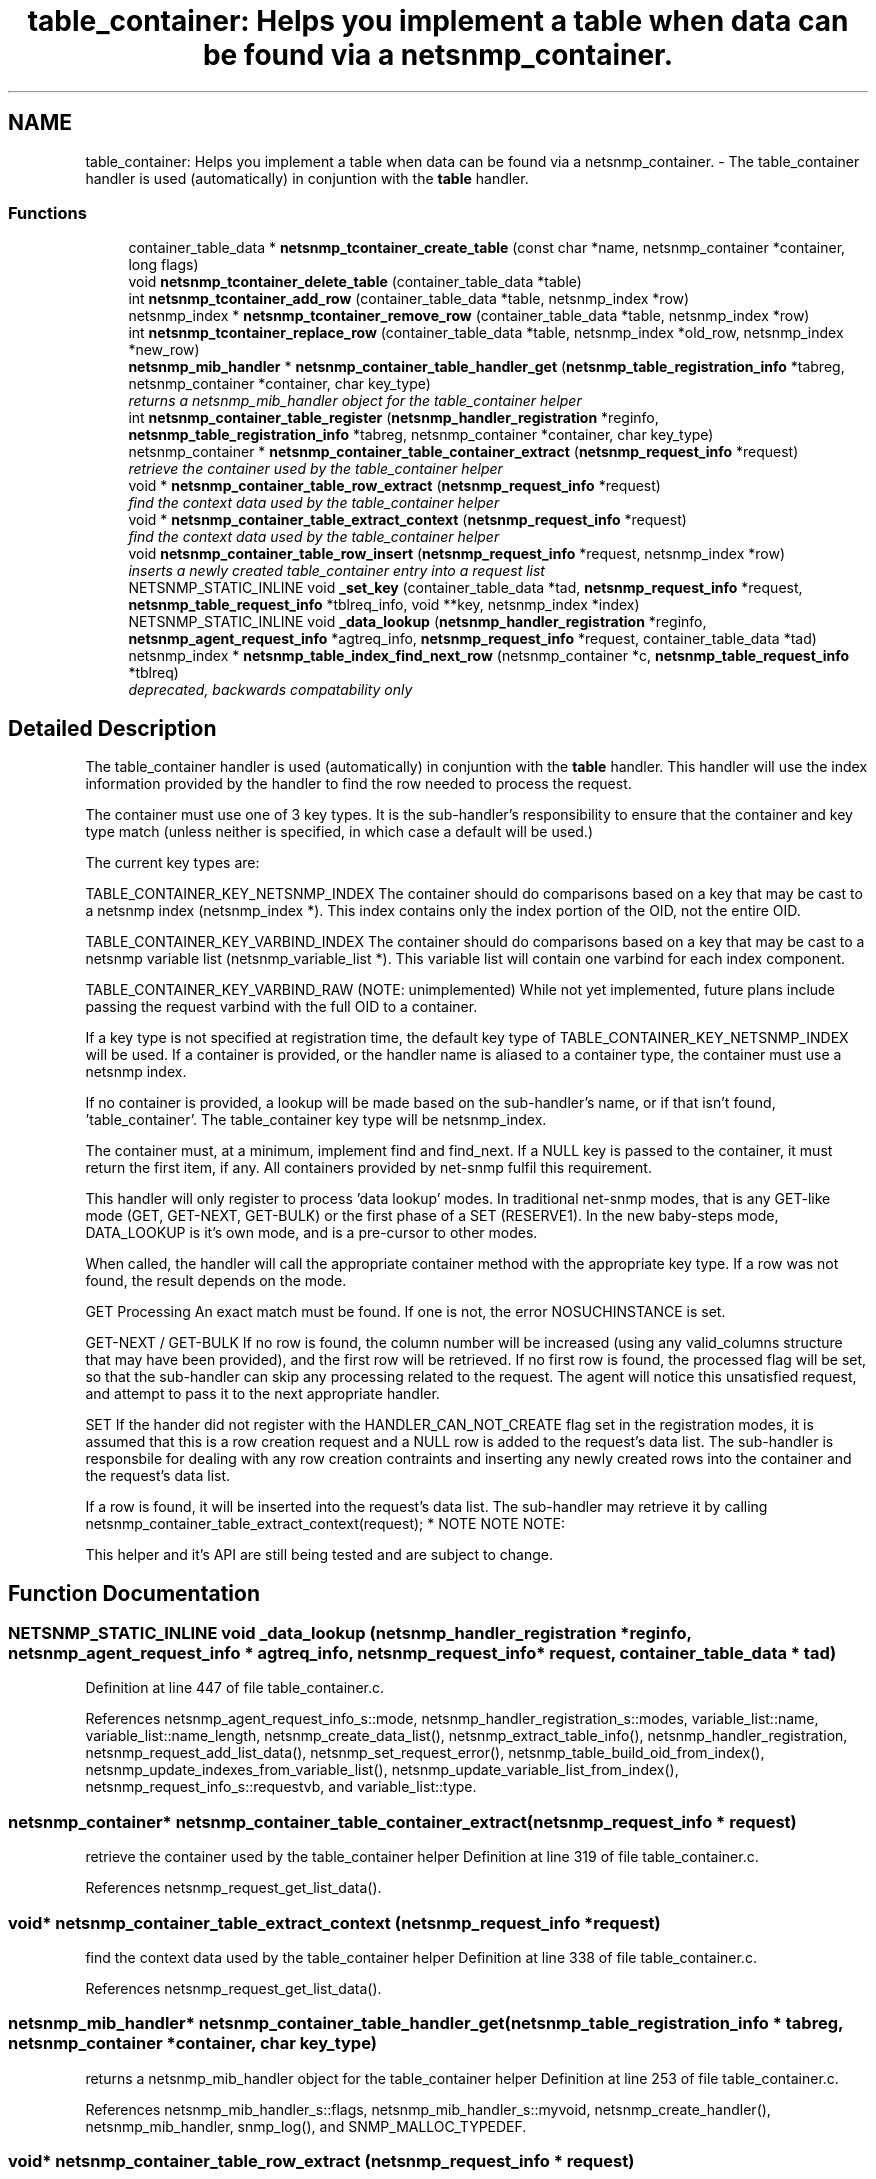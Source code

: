 .TH "table_container: Helps you implement a table when data can be found via a netsnmp_container." 3 "31 Oct 2005" "net-snmp" \" -*- nroff -*-
.ad l
.nh
.SH NAME
table_container: Helps you implement a table when data can be found via a netsnmp_container. \- The table_container handler is used (automatically) in conjuntion with the \fBtable\fP handler.  

.PP
.SS "Functions"

.in +1c
.ti -1c
.RI "container_table_data * \fBnetsnmp_tcontainer_create_table\fP (const char *name, netsnmp_container *container, long flags)"
.br
.ti -1c
.RI "void \fBnetsnmp_tcontainer_delete_table\fP (container_table_data *table)"
.br
.ti -1c
.RI "int \fBnetsnmp_tcontainer_add_row\fP (container_table_data *table, netsnmp_index *row)"
.br
.ti -1c
.RI "netsnmp_index * \fBnetsnmp_tcontainer_remove_row\fP (container_table_data *table, netsnmp_index *row)"
.br
.ti -1c
.RI "int \fBnetsnmp_tcontainer_replace_row\fP (container_table_data *table, netsnmp_index *old_row, netsnmp_index *new_row)"
.br
.ti -1c
.RI "\fBnetsnmp_mib_handler\fP * \fBnetsnmp_container_table_handler_get\fP (\fBnetsnmp_table_registration_info\fP *tabreg, netsnmp_container *container, char key_type)"
.br
.RI "\fIreturns a netsnmp_mib_handler object for the table_container helper \fP"
.ti -1c
.RI "int \fBnetsnmp_container_table_register\fP (\fBnetsnmp_handler_registration\fP *reginfo, \fBnetsnmp_table_registration_info\fP *tabreg, netsnmp_container *container, char key_type)"
.br
.ti -1c
.RI "netsnmp_container * \fBnetsnmp_container_table_container_extract\fP (\fBnetsnmp_request_info\fP *request)"
.br
.RI "\fIretrieve the container used by the table_container helper \fP"
.ti -1c
.RI "void * \fBnetsnmp_container_table_row_extract\fP (\fBnetsnmp_request_info\fP *request)"
.br
.RI "\fIfind the context data used by the table_container helper \fP"
.ti -1c
.RI "void * \fBnetsnmp_container_table_extract_context\fP (\fBnetsnmp_request_info\fP *request)"
.br
.RI "\fIfind the context data used by the table_container helper \fP"
.ti -1c
.RI "void \fBnetsnmp_container_table_row_insert\fP (\fBnetsnmp_request_info\fP *request, netsnmp_index *row)"
.br
.RI "\fIinserts a newly created table_container entry into a request list \fP"
.ti -1c
.RI "NETSNMP_STATIC_INLINE void \fB_set_key\fP (container_table_data *tad, \fBnetsnmp_request_info\fP *request, \fBnetsnmp_table_request_info\fP *tblreq_info, void **key, netsnmp_index *index)"
.br
.ti -1c
.RI "NETSNMP_STATIC_INLINE void \fB_data_lookup\fP (\fBnetsnmp_handler_registration\fP *reginfo, \fBnetsnmp_agent_request_info\fP *agtreq_info, \fBnetsnmp_request_info\fP *request, container_table_data *tad)"
.br
.ti -1c
.RI "netsnmp_index * \fBnetsnmp_table_index_find_next_row\fP (netsnmp_container *c, \fBnetsnmp_table_request_info\fP *tblreq)"
.br
.RI "\fIdeprecated, backwards compatability only \fP"
.in -1c
.SH "Detailed Description"
.PP 
The table_container handler is used (automatically) in conjuntion with the \fBtable\fP handler. This handler will use the index information provided by the \fB\fP handler to find the row needed to process the request.
.PP
The container must use one of 3 key types. It is the sub-handler's responsibility to ensure that the container and key type match (unless neither is specified, in which case a default will be used.)
.PP
The current key types are:
.PP
TABLE_CONTAINER_KEY_NETSNMP_INDEX The container should do comparisons based on a key that may be cast to a netsnmp index (netsnmp_index *). This index contains only the index portion of the OID, not the entire OID.
.PP
TABLE_CONTAINER_KEY_VARBIND_INDEX The container should do comparisons based on a key that may be cast to a netsnmp variable list (netsnmp_variable_list *). This variable list will contain one varbind for each index component.
.PP
TABLE_CONTAINER_KEY_VARBIND_RAW (NOTE: unimplemented) While not yet implemented, future plans include passing the request varbind with the full OID to a container.
.PP
If a key type is not specified at registration time, the default key type of TABLE_CONTAINER_KEY_NETSNMP_INDEX will be used. If a container is provided, or the handler name is aliased to a container type, the container must use a netsnmp index.
.PP
If no container is provided, a lookup will be made based on the sub-handler's name, or if that isn't found, 'table_container'. The table_container key type will be netsnmp_index.
.PP
The container must, at a minimum, implement find and find_next. If a NULL key is passed to the container, it must return the first item, if any. All containers provided by net-snmp fulfil this requirement.
.PP
This handler will only register to process 'data lookup' modes. In traditional net-snmp modes, that is any GET-like mode (GET, GET-NEXT, GET-BULK) or the first phase of a SET (RESERVE1). In the new baby-steps mode, DATA_LOOKUP is it's own mode, and is a pre-cursor to other modes.
.PP
When called, the handler will call the appropriate container method with the appropriate key type. If a row was not found, the result depends on the mode.
.PP
GET Processing An exact match must be found. If one is not, the error NOSUCHINSTANCE is set.
.PP
GET-NEXT / GET-BULK If no row is found, the column number will be increased (using any valid_columns structure that may have been provided), and the first row will be retrieved. If no first row is found, the processed flag will be set, so that the sub-handler can skip any processing related to the request. The agent will notice this unsatisfied request, and attempt to pass it to the next appropriate handler.
.PP
SET If the hander did not register with the HANDLER_CAN_NOT_CREATE flag set in the registration modes, it is assumed that this is a row creation request and a NULL row is added to the request's data list. The sub-handler is responsbile for dealing with any row creation contraints and inserting any newly created rows into the container and the request's data list.
.PP
If a row is found, it will be inserted into the request's data list. The sub-handler may retrieve it by calling netsnmp_container_table_extract_context(request); * NOTE NOTE NOTE:
.PP
This helper and it's API are still being tested and are subject to change. 
.SH "Function Documentation"
.PP 
.SS "NETSNMP_STATIC_INLINE void _data_lookup (\fBnetsnmp_handler_registration\fP * reginfo, \fBnetsnmp_agent_request_info\fP * agtreq_info, \fBnetsnmp_request_info\fP * request, container_table_data * tad)"
.PP
Definition at line 447 of file table_container.c.
.PP
References netsnmp_agent_request_info_s::mode, netsnmp_handler_registration_s::modes, variable_list::name, variable_list::name_length, netsnmp_create_data_list(), netsnmp_extract_table_info(), netsnmp_handler_registration, netsnmp_request_add_list_data(), netsnmp_set_request_error(), netsnmp_table_build_oid_from_index(), netsnmp_update_indexes_from_variable_list(), netsnmp_update_variable_list_from_index(), netsnmp_request_info_s::requestvb, and variable_list::type.
.SS "netsnmp_container* netsnmp_container_table_container_extract (\fBnetsnmp_request_info\fP * request)"
.PP
retrieve the container used by the table_container helper Definition at line 319 of file table_container.c.
.PP
References netsnmp_request_get_list_data().
.SS "void* netsnmp_container_table_extract_context (\fBnetsnmp_request_info\fP * request)"
.PP
find the context data used by the table_container helper Definition at line 338 of file table_container.c.
.PP
References netsnmp_request_get_list_data().
.SS "\fBnetsnmp_mib_handler\fP* netsnmp_container_table_handler_get (\fBnetsnmp_table_registration_info\fP * tabreg, netsnmp_container * container, char key_type)"
.PP
returns a netsnmp_mib_handler object for the table_container helper Definition at line 253 of file table_container.c.
.PP
References netsnmp_mib_handler_s::flags, netsnmp_mib_handler_s::myvoid, netsnmp_create_handler(), netsnmp_mib_handler, snmp_log(), and SNMP_MALLOC_TYPEDEF.
.SS "void* netsnmp_container_table_row_extract (\fBnetsnmp_request_info\fP * request)"
.PP
find the context data used by the table_container helper Definition at line 328 of file table_container.c.
.PP
References netsnmp_request_get_list_data().
.PP
Referenced by netsnmp_tdata_extract_row().
.SS "void netsnmp_container_table_row_insert (\fBnetsnmp_request_info\fP * request, netsnmp_index * row)"
.PP
inserts a newly created table_container entry into a request list Definition at line 350 of file table_container.c.
.PP
References netsnmp_table_request_info_s::indexes, netsnmp_create_data_list(), netsnmp_extract_table_info(), netsnmp_request_add_list_data(), netsnmp_request_info_s::next, netsnmp_request_info_s::prev, and snmp_oid_compare().
.PP
Referenced by netsnmp_insert_tdata_row().
.SS "netsnmp_index* netsnmp_table_index_find_next_row (netsnmp_container * c, \fBnetsnmp_table_request_info\fP * tblreq)"
.PP
deprecated, backwards compatability only expected impact to remove: none
.IP "\(bu" 2
used between helpers, shouldn't have been used by end users
.PP
.PP
replacement: none
.IP "\(bu" 2
never should have been a public method in the first place 
.PP
Definition at line 717 of file table_container.c.
